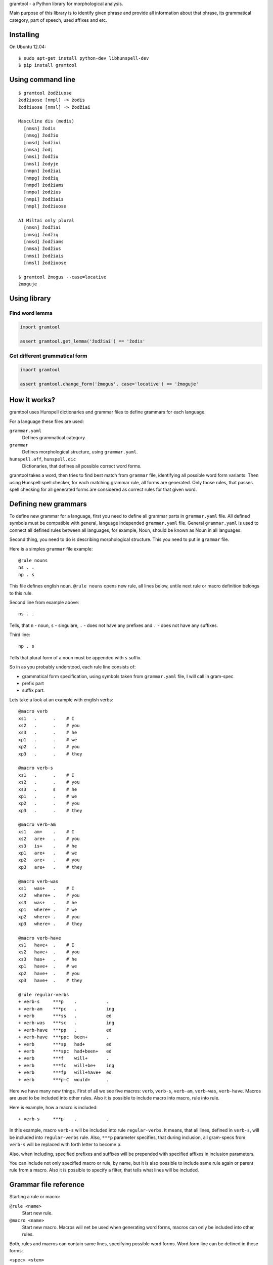gramtool - a Python library for morphological analysis.

Main purpose of this library is to identify given phrase and provide all
information about that phrase, its grammatical category, part of speech, used
affixes and etc.


Installing
==========

On Ubuntu 12.04::

    $ sudo apt-get install python-dev libhunspell-dev
    $ pip install gramtool


Using command line
==================

::

    $ gramtool žodžiuose
    žodžiuose [nmpl] -> žodis
    žodžiuose [nmsl] -> žodžiai

    Masculine dis (medis)
      [nmsn] žodis
      [nmsg] žodžio
      [nmsd] žodžiui
      [nmsa] žodį
      [nmsi] žodžiu
      [nmsl] žodyje
      [nmpn] žodžiai
      [nmpg] žodžių
      [nmpd] žodžiams
      [nmpa] žodžius
      [nmpi] žodžiais
      [nmpl] žodžiuose

    AI Miltai only plural
      [nmsn] žodžiai
      [nmsg] žodžių
      [nmsd] žodžiams
      [nmsa] žodžius
      [nmsi] žodžiais
      [nmsl] žodžiuose

    $ gramtool žmogus --case=locative
    žmoguje


Using library
=============

Find word lemma
---------------

.. code-block:: python

    import gramtool

    assert gramtool.get_lemma('žodžiai') == 'žodis'


Get different grammatical form
------------------------------

.. code-block:: python

    import gramtool

    assert gramtool.change_form('žmogus', case='locative') == 'žmoguje'


How it works?
=============

gramtool uses Hunspell dictionaries and grammar files to define grammars for
each language.

For a language these files are used:

``grammar.yaml``
    Defines grammatical category.

``grammar``
    Defines morphological structure, using ``grammar.yaml``.

``hunspell.aff``, ``hunspell.dic``
    Dictionaries, that defines all possible correct word forms.


gramtool takes a word, then tries to find best match from ``grammar`` file,
identifying all possible word form variants. Then using Hunspell spell checker,
for each matching grammar rule, all forms are generated. Only those rules, that
passes spell checking for all generated forms are considered as correct rules
for that given word.


Defining new grammars
=====================

To define new grammar for a language, first you need to define all grammar
parts in ``grammar.yaml`` file. All defined symbols must be compatible with
general, language independed ``grammar.yaml`` file. General ``grammar.yaml`` is
used to connect all defined rules between all languages, for example, Noun,
should be known as Noun in all languages.

Second thing, you need to do is describing morphological structure. This you
need to put in ``grammar`` file.

Here is a simples ``grammar`` file example::

    @rule nouns
    ns . .
    np . s

This file defines english noun. ``@rule nouns`` opens new rule, all lines
below, untile next rule or macro definition belongs to this rule.

Second line from example above::

    ns . .

Tells, that ``n`` - noun, ``s`` - singulare, ``.`` - does not have any prefixes
and ``.`` - does not have any suffixes.

Third line::

    np . s

Tells that plural form of a noun must be appended with ``s`` suffix.

So in as you probably understood, each rule line consists of:

* grammatical form specification, using symbols taken from ``grammar.yaml``
  file, I will call in gram-spec

* prefix part

* suffix part.

Lets take a look at an example with english verbs::

    @macro verb
    xs1   .      .    # I
    xs2   .      .    # you
    xs3   .      .    # he
    xp1   .      .    # we
    xp2   .      .    # you
    xp3   .      .    # they

    @macro verb-s
    xs1   .      .    # I
    xs2   .      .    # you
    xs3   .      s    # he
    xp1   .      .    # we
    xp2   .      .    # you
    xp3   .      .    # they

    @macro verb-am
    xs1   am+    .    # I
    xs2   are+   .    # you
    xs3   is+    .    # he
    xp1   are+   .    # we
    xp2   are+   .    # you
    xp3   are+   .    # they

    @macro verb-was
    xs1   was+   .    # I
    xs2   where+ .    # you
    xs3   was+   .    # he
    xp1   where+ .    # we
    xp2   where+ .    # you
    xp3   where+ .    # they

    @macro verb-have
    xs1   have+  .    # I
    xs2   have+  .    # you
    xs3   has+   .    # he
    xp1   have+  .    # we
    xp2   have+  .    # you
    xp3   have+  .    # they

    @rule regular-verbs
    + verb-s     ***p    .           .
    + verb-am    ***pc   .           ing
    + verb       ***ss   .           ed
    + verb-was   ***sc   .           ing
    + verb-have  ***pp   .           ed
    + verb-have  ***ppc  been+       .
    + verb       ***sp   had+        ed
    + verb       ***spc  had+been+   ed
    + verb       ***f    will+       .
    + verb       ***fc   will+be+    ing
    + verb       ***fp   will+have+  ed
    + verb       ***p-C  would+      .

Here we have many new things. First of all we see five macros: ``verb``,
``verb-s``, ``verb-am``, ``verb-was``, ``verb-have``. Macros are used to be
included into other rules. Also it is possible to include macro into macro,
rule into rule.

Here is example, how a macro is included::

    + verb-s     ***p    .           .

In this example, macro ``verb-s`` will be included into rule ``regular-verbs``.
It means, that all lines, defined in ``verb-s``, will be included into
``regular-verbs`` rule. Also, ``***p`` parameter specifies, that during
inclusion, all gram-specs from ``verb-s`` will be replaced with forth letter to
become ``p``.

Also, when including, specified prefixes and suffixes will be prepended with
specified affixes in inclusion parameters.

You can include not only specified macro or rule, by name, but it is also
possible to include same rule again or parent rule from a macro. Also it is
possible to specify a filter, that tells what lines will be included.


Grammar file reference
======================

Starting a rule or macro:

``@rule <name>``
    Start new rule.

``@macro <name>``
    Start new macro. Macros will net be used when generating word forms, macros
    can only be included into other rules.

Both, rules and macros can contain same lines, specifying possible word forms.
Word form line can be defined in these forms:

``<spec> <stem>``
    This form is used to define irregular word forms, when stem is not same for
    all other forms, for example, words go and went have different stems.

``<spec> <prefix> <suffix>``
    This form is used to define regular word forms.

Both, rules and macros can contain includes:

``+[<level>] <name>``
    Simple include form. Just includes all lines from rule or macro named with
    ``<name>``.

    ``<name>`` has several special symbols:

    ``.`` - include self lines.

    ``@`` - include top most rule lines.

    Optional level is a number that restricts included lines to only those with
    lower inclusion level. Inclusion level is assigned to each line when
    inclusio is performed. Each line after inclusion has level as specified in
    ``+[<level>]``.

``+[<level>] <name> <spec> <prefix> <suffix>``
    Same as above, but all included lines will be extended with ``<spec>`` and
    specified ``<prefix>`` and ``<suffix>`` will be prepended to prefixes and
    suffixes of included line.

``+[<level>] <name> <spec> <prefix> <suffix> <filter>``
    Same as above, but will be included only lines, whose ``<spec>`` will match
    specified ``<filter>``.
